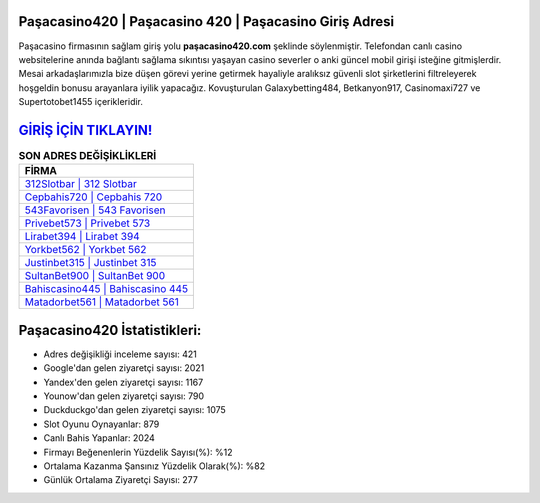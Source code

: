 ﻿Paşacasino420 | Paşacasino 420 | Paşacasino Giriş Adresi
===================================

.. image:: images/pasacasino-giris.jpg
   :width: 600
   
Paşacasino firmasının sağlam giriş yolu **paşacasino420.com** şeklinde söylenmiştir. Telefondan canlı casino websitelerine anında bağlantı sağlama sıkıntısı yaşayan casino severler o anki güncel mobil girişi isteğine gitmişlerdir. Mesai arkadaşlarımızla bize düşen görevi yerine getirmek hayaliyle aralıksız güvenli slot şirketlerini filtreleyerek hoşgeldin bonusu arayanlara iyilik yapacağız. Kovuşturulan Galaxybetting484, Betkanyon917, Casinomaxi727 ve Supertotobet1455 içerikleridir.

`GİRİŞ İÇİN TIKLAYIN! <https://urlday.cc/git>`_
==============

.. list-table:: **SON ADRES DEĞİŞİKLİKLERİ**
   :widths: 100
   :header-rows: 1

   * - FİRMA
   * - `312Slotbar | 312 Slotbar <312slotbar-312-slotbar-slotbar-giris-adresi.html>`_
   * - `Cepbahis720 | Cepbahis 720 <cepbahis720-cepbahis-720-cepbahis-giris-adresi.html>`_
   * - `543Favorisen | 543 Favorisen <543favorisen-543-favorisen-favorisen-giris-adresi.html>`_	 
   * - `Privebet573 | Privebet 573 <privebet573-privebet-573-privebet-giris-adresi.html>`_	 
   * - `Lirabet394 | Lirabet 394 <lirabet394-lirabet-394-lirabet-giris-adresi.html>`_ 
   * - `Yorkbet562 | Yorkbet 562 <yorkbet562-yorkbet-562-yorkbet-giris-adresi.html>`_
   * - `Justinbet315 | Justinbet 315 <justinbet315-justinbet-315-justinbet-giris-adresi.html>`_	 
   * - `SultanBet900 | SultanBet 900 <sultanbet900-sultanbet-900-sultanbet-giris-adresi.html>`_
   * - `Bahiscasino445 | Bahiscasino 445 <bahiscasino445-bahiscasino-445-bahiscasino-giris-adresi.html>`_
   * - `Matadorbet561 | Matadorbet 561 <matadorbet561-matadorbet-561-matadorbet-giris-adresi.html>`_
	 
Paşacasino420 İstatistikleri:
===================================	 
* Adres değişikliği inceleme sayısı: 421
* Google'dan gelen ziyaretçi sayısı: 2021
* Yandex'den gelen ziyaretçi sayısı: 1167
* Younow'dan gelen ziyaretçi sayısı: 790
* Duckduckgo'dan gelen ziyaretçi sayısı: 1075
* Slot Oyunu Oynayanlar: 879
* Canlı Bahis Yapanlar: 2024
* Firmayı Beğenenlerin Yüzdelik Sayısı(%): %12
* Ortalama Kazanma Şansınız Yüzdelik Olarak(%): %82
* Günlük Ortalama Ziyaretçi Sayısı: 277
